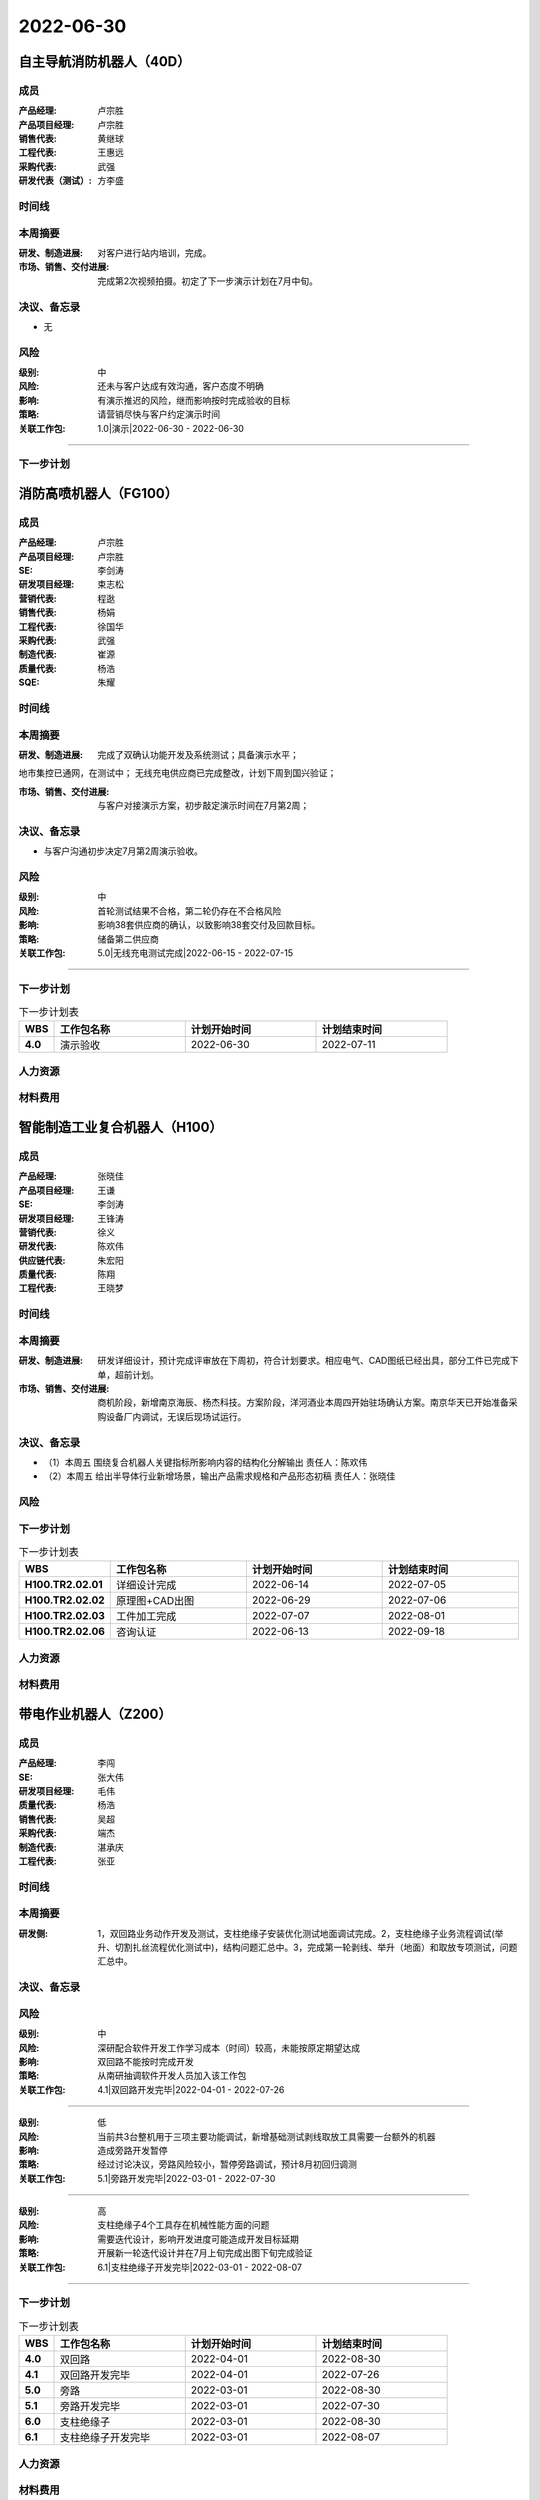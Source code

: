 =======================================
2022-06-30
=======================================
自主导航消防机器人（40D）
=======================================
成员
----------------

:产品经理:
   卢宗胜

:产品项目经理:
   卢宗胜

:销售代表:
   黄继球

:工程代表:
   王惠远

:采购代表:
   武强

:研发代表（测试）:
   方李盛


时间线
----------------

.. uml::

   @startuml
   left to right direction
   title PERT: 自主导航消防机器人（40D）
   object 演示 #WHITE {
   2022-07-15
   }
   object 第二次拍摄视频 #GREEN {
   2022-06-20
   }
   object 站内调试完成 #GREEN {
   2022-05-30
   }
   object 拍摄视频 #GREEN {
   2022-03-10
   }
   拍摄视频 --> 站内调试完成
   站内调试完成 --> 第二次拍摄视频
   第二次拍摄视频 --> 演示
   @enduml

本周摘要
----------------

:研发、制造进展:
   对客户进行站内培训，完成。

:市场、销售、交付进展:
   完成第2次视频拍摄。初定了下一步演示计划在7月中旬。


决议、备忘录
----------------

- 无


风险
----------------

:级别:
   中
:风险:
   还未与客户达成有效沟通，客户态度不明确
:影响:
   有演示推迟的风险，继而影响按时完成验收的目标
:策略:
   请营销尽快与客户约定演示时间
:关联工作包:
   1.0|演示|2022-06-30 - 2022-06-30

----

下一步计划
----------------

.. list-table:: 下一步计划表
   :header-rows: 1
   :widths: 4 15 15 15
   :stub-columns: 1

   *  -  WBS
      -  工作包名称
      -  计划开始时间
      -  计划结束时间

消防高喷机器人（FG100）
=======================================
成员
----------------

:产品经理:
   卢宗胜

:产品项目经理:
   卢宗胜

:SE:
   李剑涛

:研发项目经理:
   束志松

:营销代表:
   程逖

:销售代表:
   杨娟

:工程代表:
   徐国华

:采购代表:
   武强

:制造代表:
   崔源

:质量代表:
   杨浩

:SQE:
   朱耀


时间线
----------------

.. uml::

   @startuml
   left to right direction
   title PERT: 消防高喷机器人（FG100）
   object 组网方案确认和超声波需求 #GREEN {
   2022-03-10
   }
   object 超声波改造完成 #GREEN {
   2022-04-30
   }
   object 双确认功能开发完成 #GREEN {
   2022-06-24
   }
   object 演示验收 #WHITE {
   2022-07-11
   }
   object 无线充电测试完成 #WHITE {
   2022-07-15
   }
   object 38套生产完毕 #WHITE {
   2022-09-15
   }
   object 38套交付 #WHITE {
   2022-11-30
   }
   组网方案确认和超声波需求 --> 超声波改造完成
   超声波改造完成 --> 双确认功能开发完成
   双确认功能开发完成 --> 演示验收
   无线充电测试完成 --> 38套生产完毕
   38套生产完毕 --> 38套交付
   @enduml

本周摘要
----------------

:研发、制造进展:
   完成了双确认功能开发及系统测试；具备演示水平；
地市集控已通网，在测试中；
无线充电供应商已完成整改，计划下周到国兴验证；

:市场、销售、交付进展:
   与客户对接演示方案，初步敲定演示时间在7月第2周；


决议、备忘录
----------------

- 与客户沟通初步决定7月第2周演示验收。


风险
----------------

:级别:
   中
:风险:
   首轮测试结果不合格，第二轮仍存在不合格风险
:影响:
   影响38套供应商的确认，以致影响38套交付及回款目标。
:策略:
   储备第二供应商
:关联工作包:
   5.0|无线充电测试完成|2022-06-15 - 2022-07-15

----

下一步计划
----------------

.. list-table:: 下一步计划表
   :header-rows: 1
   :widths: 4 15 15 15
   :stub-columns: 1

   *  -  WBS
      -  工作包名称
      -  计划开始时间
      -  计划结束时间
   *  -  4.0
      -  演示验收
      -  2022-06-30
      -  2022-07-11


人力资源
----------------

.. figure:: ../_static/2022-06-30-消防高喷机器人（FG100）-hr-sum.svg
.. figure:: ../_static/2022-06-30-消防高喷机器人（FG100）-hr-month.svg

材料费用
----------------

.. figure:: ../_static/2022-06-30-消防高喷机器人（FG100）-cost-sum.svg
.. figure:: ../_static/2022-06-30-消防高喷机器人（FG100）-cost-month.svg

智能制造工业复合机器人（H100）
=======================================
成员
----------------

:产品经理:
   张晓佳

:产品项目经理:
   王谦

:SE:
   李剑涛

:研发项目经理:
   王锋涛

:营销代表:
   徐义

:研发代表:
   陈欢伟

:供应链代表:
   朱宏阳

:质量代表:
   陈翔

:工程代表:
   王晓梦


时间线
----------------

.. uml::

   @startuml
   left to right direction
   title PERT: 智能制造工业复合机器人（H100）
   object TR2详细设计完成 #WHITE {
   2022-07-05
   }
   object TR2组装调试完成 #WHITE {
   2022-08-19
   }
   object TR2样机测试完成 #WHITE {
   2022-09-02
   }
   object TR2样机交付 #WHITE {
   2022-09-07
   }
   object TR2评审 #WHITE {
   2022-09-23
   }
   TR2详细设计完成 --> TR2组装调试完成
   TR2组装调试完成 --> TR2样机测试完成
   TR2样机测试完成 --> TR2样机交付
   TR2样机交付 --> TR2评审
   @enduml

本周摘要
----------------

:研发、制造进展:
   研发详细设计，预计完成评审放在下周初，符合计划要求。相应电气、CAD图纸已经出具，部分工件已完成下单，超前计划。

:市场、销售、交付进展:
   商机阶段，新增南京海辰、杨杰科技。方案阶段，洋河酒业本周四开始驻场确认方案。南京华天已开始准备采购设备厂内调试，无误后现场试运行。


决议、备忘录
----------------

- （1）本周五 围绕复合机器人关键指标所影响内容的结构化分解输出 责任人：陈欢伟

- （2）本周五 给出半导体行业新增场景，输出产品需求规格和产品形态初稿 责任人：张晓佳


风险
----------------

下一步计划
----------------

.. list-table:: 下一步计划表
   :header-rows: 1
   :widths: 4 15 15 15
   :stub-columns: 1

   *  -  WBS
      -  工作包名称
      -  计划开始时间
      -  计划结束时间
   *  -  H100.TR2.02.01
      -  详细设计完成
      -  2022-06-14
      -  2022-07-05

   *  -  H100.TR2.02.02
      -  原理图+CAD出图
      -  2022-06-29
      -  2022-07-06

   *  -  H100.TR2.02.03
      -  工件加工完成
      -  2022-07-07
      -  2022-08-01

   *  -  H100.TR2.02.06
      -  咨询认证
      -  2022-06-13
      -  2022-09-18


人力资源
----------------

.. figure:: ../_static/2022-06-30-智能制造工业复合机器人（H100）-hr-sum.svg
.. figure:: ../_static/2022-06-30-智能制造工业复合机器人（H100）-hr-month.svg

材料费用
----------------

.. figure:: ../_static/2022-06-30-智能制造工业复合机器人（H100）-cost-sum.svg
.. figure:: ../_static/2022-06-30-智能制造工业复合机器人（H100）-cost-month.svg

带电作业机器人（Z200）
=======================================
成员
----------------

:产品经理:
   李闯

:SE:
   张大伟

:研发项目经理:
   毛伟

:质量代表:
   杨浩

:销售代表:
   吴超

:采购代表:
   端杰

:制造代表:
   湛承庆

:工程代表:
   张亚


时间线
----------------

.. uml::

   @startuml
   left to right direction
   title PERT: 带电作业机器人（Z200）
   object 开始 #GREEN {
   2022-02-21
   }
   object 样机组装完毕 #GREEN {
   2022-04-25
   }
   object 基本功能调试完毕 #GREEN {
   2022-05-10
   }
   object 双回路开发完毕 #WHITE {
   2022-07-26
   }
   object 旁路开发完毕 #WHITE {
   2022-07-30
   }
   object 支柱绝缘子开发完毕 #WHITE {
   2022-08-07
   }
   object 双回路演示 #WHITE {
   2022-08-30
   }
   object 旁路演示 #WHITE {
   2022-08-30
   }
   object 支柱绝缘子演示 #WHITE {
   2022-08-30
   }
   开始 --> 样机组装完毕
   样机组装完毕 --> 基本功能调试完毕
   基本功能调试完毕 --> 双回路开发完毕
   基本功能调试完毕 --> 旁路开发完毕
   基本功能调试完毕 --> 支柱绝缘子开发完毕
   双回路开发完毕 --> 双回路演示
   旁路开发完毕 --> 旁路演示
   支柱绝缘子开发完毕 --> 支柱绝缘子演示
   @enduml

本周摘要
----------------

:研发侧:
   1，双回路业务动作开发及测试，支柱绝缘子安装优化测试地面调试完成。2，支柱绝缘子业务流程调试(举升、切割扎丝流程优化测试中)，结构问题汇总中。3，完成第一轮剥线、举升（地面）和取放专项测试，问题汇总中。


决议、备忘录
----------------


风险
----------------

:级别:
   中
:风险:
   深研配合软件开发工作学习成本（时间）较高，未能按原定期望达成
:影响:
   双回路不能按时完成开发
:策略:
   从南研抽调软件开发人员加入该工作包
:关联工作包:
   4.1|双回路开发完毕|2022-04-01 - 2022-07-26

----

:级别:
   低
:风险:
   当前共3台整机用于三项主要功能调试，新增基础测试剥线取放工具需要一台额外的机器
:影响:
   造成旁路开发暂停
:策略:
   经过讨论决议，旁路风险较小，暂停旁路调试，预计8月初回归调测
:关联工作包:
   5.1|旁路开发完毕|2022-03-01 - 2022-07-30

----

:级别:
   高
:风险:
   支柱绝缘子4个工具存在机械性能方面的问题
:影响:
   需要迭代设计，影响开发进度可能造成开发目标延期
:策略:
   开展新一轮迭代设计并在7月上旬完成出图下旬完成验证
:关联工作包:
   6.1|支柱绝缘子开发完毕|2022-03-01 - 2022-08-07

----

下一步计划
----------------

.. list-table:: 下一步计划表
   :header-rows: 1
   :widths: 4 15 15 15
   :stub-columns: 1

   *  -  WBS
      -  工作包名称
      -  计划开始时间
      -  计划结束时间
   *  -  4.0
      -  双回路
      -  2022-04-01
      -  2022-08-30

   *  -  4.1
      -  双回路开发完毕
      -  2022-04-01
      -  2022-07-26

   *  -  5.0
      -  旁路
      -  2022-03-01
      -  2022-08-30

   *  -  5.1
      -  旁路开发完毕
      -  2022-03-01
      -  2022-07-30

   *  -  6.0
      -  支柱绝缘子
      -  2022-03-01
      -  2022-08-30

   *  -  6.1
      -  支柱绝缘子开发完毕
      -  2022-03-01
      -  2022-08-07


人力资源
----------------

.. figure:: ../_static/2022-06-30-带电作业机器人（Z200）-hr-sum.svg
.. figure:: ../_static/2022-06-30-带电作业机器人（Z200）-hr-month.svg

材料费用
----------------

.. figure:: ../_static/2022-06-30-带电作业机器人（Z200）-cost-sum.svg
.. figure:: ../_static/2022-06-30-带电作业机器人（Z200）-cost-month.svg

